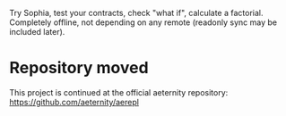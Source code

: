 #+TITILE: AEREPL
#+SUBTITLE: The Read-Eval-Print Loop for Sophia

Try Sophia, test your contracts, check "what if", calculate a factorial. Completely offline,
not depending on any remote (readonly sync may be included later).

* Repository moved
This project is continued at the official aeternity repository: [[https://github.com/aeternity/aerepl]]
